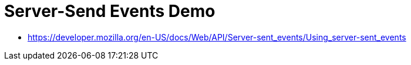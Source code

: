 = Server-Send Events Demo

* https://developer.mozilla.org/en-US/docs/Web/API/Server-sent_events/Using_server-sent_events
